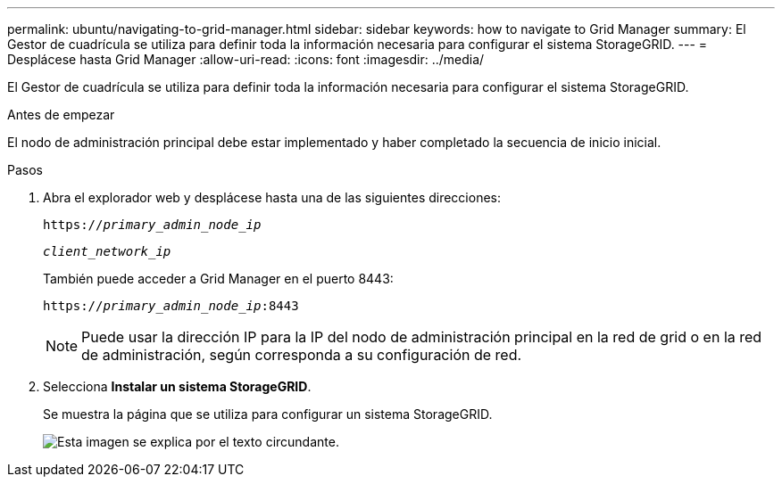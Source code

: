 ---
permalink: ubuntu/navigating-to-grid-manager.html 
sidebar: sidebar 
keywords: how to navigate to Grid Manager 
summary: El Gestor de cuadrícula se utiliza para definir toda la información necesaria para configurar el sistema StorageGRID. 
---
= Desplácese hasta Grid Manager
:allow-uri-read: 
:icons: font
:imagesdir: ../media/


[role="lead"]
El Gestor de cuadrícula se utiliza para definir toda la información necesaria para configurar el sistema StorageGRID.

.Antes de empezar
El nodo de administración principal debe estar implementado y haber completado la secuencia de inicio inicial.

.Pasos
. Abra el explorador web y desplácese hasta una de las siguientes direcciones:
+
`https://_primary_admin_node_ip_`

+
`_client_network_ip_`

+
También puede acceder a Grid Manager en el puerto 8443:

+
`https://_primary_admin_node_ip_:8443`

+

NOTE: Puede usar la dirección IP para la IP del nodo de administración principal en la red de grid o en la red de administración, según corresponda a su configuración de red.

. Selecciona *Instalar un sistema StorageGRID*.
+
Se muestra la página que se utiliza para configurar un sistema StorageGRID.

+
image::../media/gmi_installer_first_screen.gif[Esta imagen se explica por el texto circundante.]


